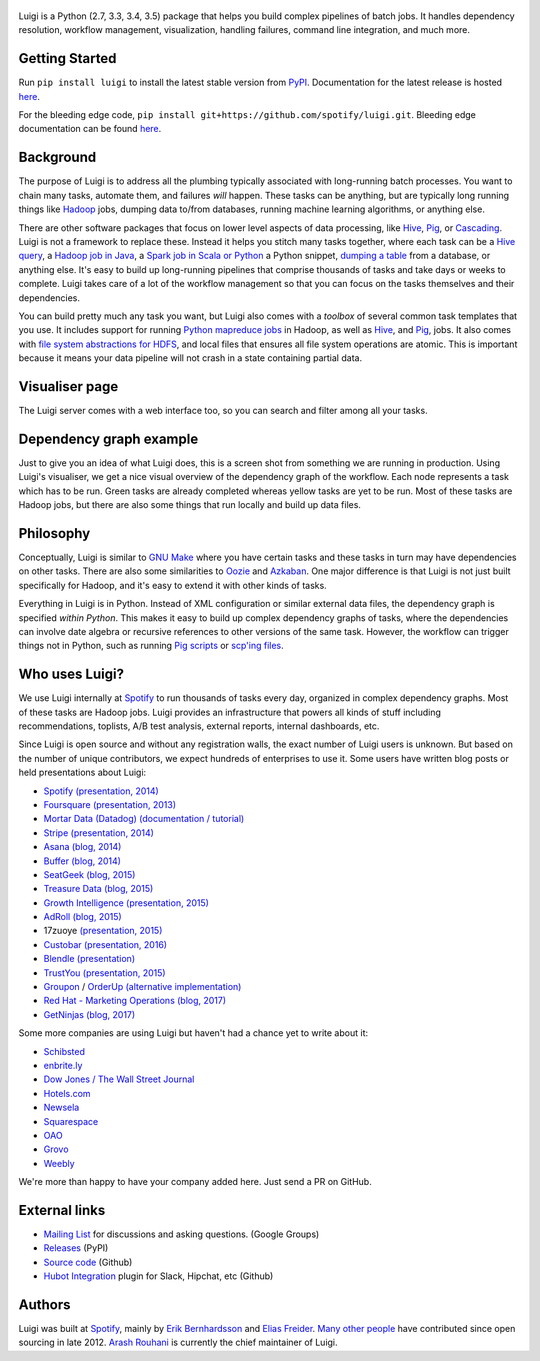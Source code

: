.. figure:: https://raw.githubusercontent.com/spotify/luigi/master/doc/luigi.png
   :alt: Luigi Logo
   :align: center

.. image:: https://img.shields.io/travis/spotify/luigi/master.svg?style=flat
    :target: https://travis-ci.org/spotify/luigi

.. image:: https://img.shields.io/codecov/c/github/spotify/luigi/master.svg?style=flat
    :target: https://codecov.io/gh/spotify/luigi?branch=master

.. image:: https://landscape.io/github/spotify/luigi/master/landscape.svg?style=flat
   :target: https://landscape.io/github/spotify/luigi/master

.. image:: https://img.shields.io/pypi/v/luigi.svg?style=flat
   :target: https://pypi.python.org/pypi/luigi

.. image:: https://img.shields.io/pypi/l/luigi.svg?style=flat
   :target: https://pypi.python.org/pypi/luigi

Luigi is a Python (2.7, 3.3, 3.4, 3.5) package that helps you build complex pipelines of batch
jobs. It handles dependency resolution, workflow management, visualization,
handling failures, command line integration, and much more.

Getting Started
---------------

Run ``pip install luigi`` to install the latest stable version from `PyPI
<https://pypi.python.org/pypi/luigi>`_. Documentation for the latest release is
hosted `here <https://luigi.readthedocs.io/en/stable/>`__.

For the bleeding edge code, ``pip install
git+https://github.com/spotify/luigi.git``. Bleeding edge documentation can be
found `here <https://luigi.readthedocs.io/en/latest/>`__.

Background
----------

The purpose of Luigi is to address all the plumbing typically associated
with long-running batch processes. You want to chain many tasks,
automate them, and failures *will* happen. These tasks can be anything,
but are typically long running things like
`Hadoop <http://hadoop.apache.org/>`_ jobs, dumping data to/from
databases, running machine learning algorithms, or anything else.

There are other software packages that focus on lower level aspects of
data processing, like `Hive <http://hive.apache.org/>`__,
`Pig <http://pig.apache.org/>`_, or
`Cascading <http://www.cascading.org/>`_. Luigi is not a framework to
replace these. Instead it helps you stitch many tasks together, where
each task can be a `Hive query <https://luigi.readthedocs.io/en/latest/api/luigi.contrib.hive.html>`__,
a `Hadoop job in Java <https://luigi.readthedocs.io/en/latest/api/luigi.contrib.hadoop_jar.html>`_,
a  `Spark job in Scala or Python <https://luigi.readthedocs.io/en/latest/api/luigi.contrib.spark.html>`_
a Python snippet,
`dumping a table <https://luigi.readthedocs.io/en/latest/api/luigi.contrib.sqla.html>`_
from a database, or anything else. It's easy to build up
long-running pipelines that comprise thousands of tasks and take days or
weeks to complete. Luigi takes care of a lot of the workflow management
so that you can focus on the tasks themselves and their dependencies.

You can build pretty much any task you want, but Luigi also comes with a
*toolbox* of several common task templates that you use. It includes
support for running
`Python mapreduce jobs <https://luigi.readthedocs.io/en/latest/api/luigi.contrib.hadoop.html>`_
in Hadoop, as well as
`Hive <https://luigi.readthedocs.io/en/latest/api/luigi.contrib.hive.html>`__,
and `Pig <https://luigi.readthedocs.io/en/latest/api/luigi.contrib.pig.html>`__,
jobs. It also comes with
`file system abstractions for HDFS <https://luigi.readthedocs.io/en/latest/api/luigi.contrib.hdfs.html>`_,
and local files that ensures all file system operations are atomic. This
is important because it means your data pipeline will not crash in a
state containing partial data.

Visualiser page
---------------

The Luigi server comes with a web interface too, so you can search and filter
among all your tasks.

.. figure:: https://raw.githubusercontent.com/spotify/luigi/master/doc/visualiser_front_page.png
   :alt: Visualiser page

Dependency graph example
------------------------

Just to give you an idea of what Luigi does, this is a screen shot from
something we are running in production. Using Luigi's visualiser, we get
a nice visual overview of the dependency graph of the workflow. Each
node represents a task which has to be run. Green tasks are already
completed whereas yellow tasks are yet to be run. Most of these tasks
are Hadoop jobs, but there are also some things that run locally and
build up data files.

.. figure:: https://raw.githubusercontent.com/spotify/luigi/master/doc/user_recs.png
   :alt: Dependency graph

Philosophy
----------

Conceptually, Luigi is similar to `GNU
Make <http://www.gnu.org/software/make/>`_ where you have certain tasks
and these tasks in turn may have dependencies on other tasks. There are
also some similarities to `Oozie <http://oozie.apache.org/>`_
and `Azkaban <http://data.linkedin.com/opensource/azkaban>`_. One major
difference is that Luigi is not just built specifically for Hadoop, and
it's easy to extend it with other kinds of tasks.

Everything in Luigi is in Python. Instead of XML configuration or
similar external data files, the dependency graph is specified *within
Python*. This makes it easy to build up complex dependency graphs of
tasks, where the dependencies can involve date algebra or recursive
references to other versions of the same task. However, the workflow can
trigger things not in Python, such as running
`Pig scripts <https://luigi.readthedocs.io/en/latest/api/luigi.contrib.pig.html>`_
or `scp'ing files <https://luigi.readthedocs.io/en/latest/api/luigi.contrib.ssh.html>`_.

Who uses Luigi?
---------------

We use Luigi internally at `Spotify <https://www.spotify.com>`_ to run
thousands of tasks every day, organized in complex dependency graphs.
Most of these tasks are Hadoop jobs. Luigi provides an infrastructure
that powers all kinds of stuff including recommendations, toplists, A/B
test analysis, external reports, internal dashboards, etc.

Since Luigi is open source and without any registration walls, the exact number
of Luigi users is unknown. But based on the number of unique contributors, we
expect hundreds of enterprises to use it. Some users have written blog posts
or held presentations about Luigi:

* `Spotify <https://www.spotify.com>`_ `(presentation, 2014) <http://www.slideshare.net/erikbern/luigi-presentation-nyc-data-science>`__
* `Foursquare <https://foursquare.com/>`_ `(presentation, 2013) <http://www.slideshare.net/OpenAnayticsMeetup/luigi-presentation-17-23199897>`__
* `Mortar Data (Datadog) <https://www.datadoghq.com/>`_ `(documentation / tutorial) <http://help.mortardata.com/technologies/luigi>`__
* `Stripe <https://stripe.com/>`_ `(presentation, 2014) <http://www.slideshare.net/PyData/python-as-part-of-a-production-machine-learning-stack-by-michael-manapat-pydata-sv-2014>`__
* `Asana <https://asana.com/>`_ `(blog, 2014) <https://eng.asana.com/2014/11/stable-accessible-data-infrastructure-startup/>`__
* `Buffer <https://buffer.com/>`_ `(blog, 2014) <https://overflow.bufferapp.com/2014/10/31/buffers-new-data-architecture/>`__
* `SeatGeek <https://seatgeek.com/>`_ `(blog, 2015) <http://chairnerd.seatgeek.com/building-out-the-seatgeek-data-pipeline/>`__
* `Treasure Data <https://www.treasuredata.com/>`_ `(blog, 2015) <http://blog.treasuredata.com/blog/2015/02/25/managing-the-data-pipeline-with-git-luigi/>`__
* `Growth Intelligence <http://growthintel.com/>`_ `(presentation, 2015) <http://www.slideshare.net/growthintel/a-beginners-guide-to-building-data-pipelines-with-luigi>`__
* `AdRoll <https://www.adroll.com/>`_ `(blog, 2015) <http://tech.adroll.com/blog/data/2015/09/22/data-pipelines-docker.html>`__
* 17zuoye `(presentation, 2015) <https://speakerdeck.com/mvj3/luiti-an-offline-task-management-framework>`__
* `Custobar <https://www.custobar.com/>`_ `(presentation, 2016) <http://www.slideshare.net/teemukurppa/managing-data-workflows-with-luigi>`__
* `Blendle <https://launch.blendle.com/>`_ `(presentation) <http://www.anneschuth.nl/wp-content/uploads/sea-anneschuth-streamingblendle.pdf#page=126>`__
* `TrustYou <http://www.trustyou.com/>`_ `(presentation, 2015) <https://speakerdeck.com/mfcabrera/pydata-berlin-2015-processing-hotel-reviews-with-python>`__
* `Groupon <https://www.groupon.com/>`_ / `OrderUp <https://orderup.com>`_ `(alternative implementation) <https://github.com/groupon/luigi-warehouse>`__
* `Red Hat - Marketing Operations <https://www.redhat.com>`_ `(blog, 2017) <https://github.com/rh-marketingops/rh-mo-scc-luigi>`__
* `GetNinjas <https://www.getninjas.com.br/>`_ `(blog, 2017) <https://labs.getninjas.com.br/using-luigi-to-create-and-monitor-pipelines-of-batch-jobs-eb8b3cd2a574>`__

Some more companies are using Luigi but haven't had a chance yet to write about it:

* `Schibsted <http://www.schibsted.com/>`_
* `enbrite.ly <http://enbrite.ly/>`_
* `Dow Jones / The Wall Street Journal <http://wsj.com>`_
* `Hotels.com <https://hotels.com>`_
* `Newsela <https://newsela.com>`_
* `Squarespace <https://www.squarespace.com/>`_
* `OAO <https://adops.com/>`_
* `Grovo <https://grovo.com/>`_
* `Weebly <https://www.weebly.com/>`_

We're more than happy to have your company added here. Just send a PR on GitHub.

External links
--------------

* `Mailing List <https://groups.google.com/d/forum/luigi-user/>`_ for discussions and asking questions. (Google Groups)
* `Releases <https://pypi.python.org/pypi/luigi>`_ (PyPI)
* `Source code <https://github.com/spotify/luigi>`_ (Github)
* `Hubot Integration <https://github.com/houzz/hubot-luigi>`_ plugin for Slack, Hipchat, etc (Github)

Authors
-------

Luigi was built at `Spotify <https://www.spotify.com>`_, mainly by
`Erik Bernhardsson <https://github.com/erikbern>`_ and
`Elias Freider <https://github.com/freider>`_.
`Many other people <https://github.com/spotify/luigi/graphs/contributors>`_
have contributed since open sourcing in late 2012.
`Arash Rouhani <https://github.com/tarrasch>`_ is currently the chief
maintainer of Luigi.
